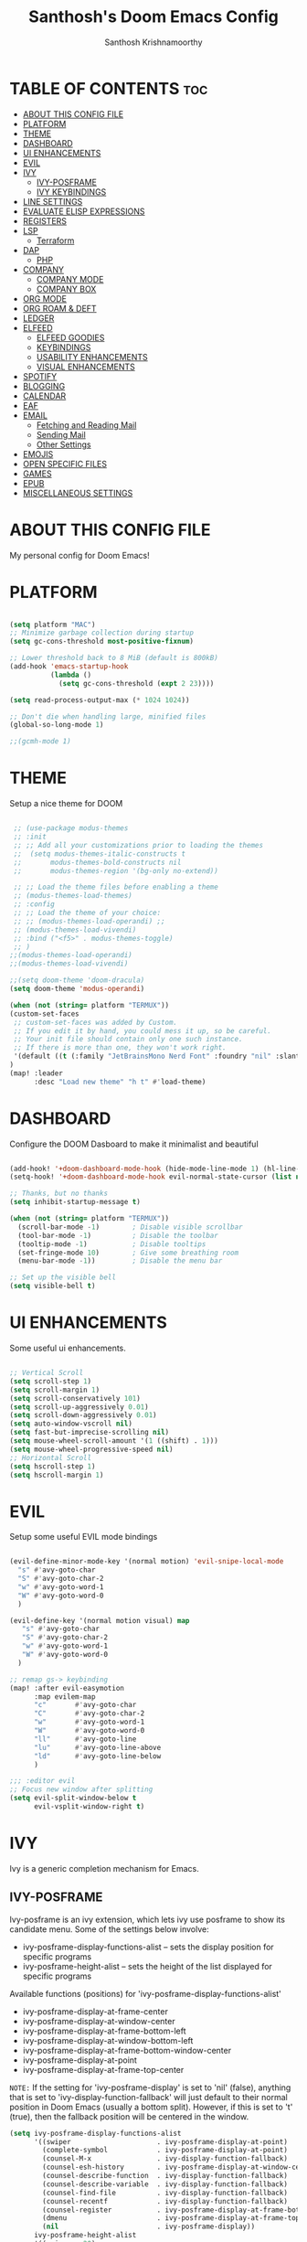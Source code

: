 #+TITLE: Santhosh's Doom Emacs Config
#+AUTHOR: Santhosh Krishnamoorthy
#+DESCRIPTION: Santhosh's personal Doom Emacs config.
#+STARTUP: showeverything

* TABLE OF CONTENTS :toc:
- [[#about-this-config-file][ABOUT THIS CONFIG FILE]]
- [[#platform][PLATFORM]]
- [[#theme][THEME]]
- [[#dashboard][DASHBOARD]]
- [[#ui-enhancements][UI ENHANCEMENTS]]
- [[#evil][EVIL]]
- [[#ivy][IVY]]
  - [[#ivy-posframe][IVY-POSFRAME]]
  - [[#ivy-keybindings][IVY KEYBINDINGS]]
- [[#line-settings][LINE SETTINGS]]
- [[#evaluate-elisp-expressions][EVALUATE ELISP EXPRESSIONS]]
- [[#registers][REGISTERS]]
- [[#lsp][LSP]]
  - [[#terraform][Terraform]]
- [[#dap][DAP]]
  - [[#php][PHP]]
- [[#company][COMPANY]]
  - [[#company-mode][COMPANY MODE]]
  - [[#company-box][COMPANY BOX]]
- [[#org-mode][ORG MODE]]
- [[#org-roam--deft][ORG ROAM & DEFT]]
- [[#ledger][LEDGER]]
- [[#elfeed][ELFEED]]
  - [[#elfeed-goodies][ELFEED GOODIES]]
  - [[#keybindings][KEYBINDINGS]]
  - [[#usability-enhancements][USABILITY ENHANCEMENTS]]
  - [[#visual-enhancements][VISUAL ENHANCEMENTS]]
- [[#spotify][SPOTIFY]]
- [[#blogging][BLOGGING]]
- [[#calendar][CALENDAR]]
- [[#eaf][EAF]]
- [[#email][EMAIL]]
  - [[#fetching-and-reading-mail][Fetching and Reading Mail]]
  - [[#sending-mail][Sending Mail]]
  - [[#other-settings][Other Settings]]
- [[#emojis][EMOJIS]]
- [[#open-specific-files][OPEN SPECIFIC FILES]]
- [[#games][GAMES]]
- [[#epub][EPUB]]
- [[#miscellaneous-settings][MISCELLANEOUS SETTINGS]]

* ABOUT THIS CONFIG FILE
My personal config for Doom Emacs!
* PLATFORM
#+begin_src emacs-lisp

(setq platform "MAC")
;; Minimize garbage collection during startup
(setq gc-cons-threshold most-positive-fixnum)

;; Lower threshold back to 8 MiB (default is 800kB)
(add-hook 'emacs-startup-hook
          (lambda ()
            (setq gc-cons-threshold (expt 2 23))))

(setq read-process-output-max (* 1024 1024))

;; Don't die when handling large, minified files
(global-so-long-mode 1)

;;(gcmh-mode 1)

#+end_src
* THEME
Setup a nice theme for DOOM

#+begin_src emacs-lisp

 ;; (use-package modus-themes
 ;; :init
 ;; ;; Add all your customizations prior to loading the themes
 ;;  (setq modus-themes-italic-constructs t
 ;;       modus-themes-bold-constructs nil
 ;;       modus-themes-region '(bg-only no-extend))

 ;; ;; Load the theme files before enabling a theme
 ;; (modus-themes-load-themes)
 ;; :config
 ;; ;; Load the theme of your choice:
 ;; ;; (modus-themes-load-operandi) ;;
 ;; (modus-themes-load-vivendi)
 ;; :bind ("<f5>" . modus-themes-toggle)
 ;; )
;;(modus-themes-load-operandi)
;;(modus-themes-load-vivendi)

;;(setq doom-theme 'doom-dracula)
(setq doom-theme 'modus-operandi)

(when (not (string= platform "TERMUX"))
(custom-set-faces
 ;; custom-set-faces was added by Custom.
 ;; If you edit it by hand, you could mess it up, so be careful.
 ;; Your init file should contain only one such instance.
 ;; If there is more than one, they won't work right.
 '(default ((t (:family "JetBrainsMono Nerd Font" :foundry "nil" :slant normal :weight normal :height 161 :width normal)))))
)
(map! :leader
      :desc "Load new theme" "h t" #'load-theme)
#+end_src

* DASHBOARD
Configure the DOOM Dasboard to make it minimalist and beautiful

#+begin_src emacs-lisp

(add-hook! '+doom-dashboard-mode-hook (hide-mode-line-mode 1) (hl-line-mode -1))
(setq-hook! '+doom-dashboard-mode-hook evil-normal-state-cursor (list nil))

;; Thanks, but no thanks
(setq inhibit-startup-message t)

(when (not (string= platform "TERMUX"))
  (scroll-bar-mode -1)        ; Disable visible scrollbar
  (tool-bar-mode -1)          ; Disable the toolbar
  (tooltip-mode -1)           ; Disable tooltips
  (set-fringe-mode 10)        ; Give some breathing room
  (menu-bar-mode -1))         ; Disable the menu bar

;; Set up the visible bell
(setq visible-bell t)
#+end_src

* UI ENHANCEMENTS
Some useful ui enhancements.
#+begin_src emacs-lisp

;; Vertical Scroll
(setq scroll-step 1)
(setq scroll-margin 1)
(setq scroll-conservatively 101)
(setq scroll-up-aggressively 0.01)
(setq scroll-down-aggressively 0.01)
(setq auto-window-vscroll nil)
(setq fast-but-imprecise-scrolling nil)
(setq mouse-wheel-scroll-amount '(1 ((shift) . 1)))
(setq mouse-wheel-progressive-speed nil)
;; Horizontal Scroll
(setq hscroll-step 1)
(setq hscroll-margin 1)

#+end_src

* EVIL
Setup some useful EVIL mode bindings

#+begin_src emacs-lisp

(evil-define-minor-mode-key '(normal motion) 'evil-snipe-local-mode
  "s" #'avy-goto-char
  "S" #'avy-goto-char-2
  "w" #'avy-goto-word-1
  "W" #'avy-goto-word-0
  )

(evil-define-key '(normal motion visual) map
   "s" #'avy-goto-char
   "S" #'avy-goto-char-2
   "w" #'avy-goto-word-1
   "W" #'avy-goto-word-0
  )

;; remap gs-> keybinding
(map! :after evil-easymotion
      :map evilem-map
      "c"       #'avy-goto-char
      "C"       #'avy-goto-char-2
      "w"       #'avy-goto-word-1
      "W"       #'avy-goto-word-0
      "ll"      #'avy-goto-line
      "lu"      #'avy-goto-line-above
      "ld"      #'avy-goto-line-below
      )

;;; :editor evil
;; Focus new window after splitting
(setq evil-split-window-below t
      evil-vsplit-window-right t)

#+end_src

* IVY
Ivy is a generic completion mechanism for Emacs.
** IVY-POSFRAME
Ivy-posframe is an ivy extension, which lets ivy use posframe to show its candidate menu.  Some of the settings below involve:
+ ivy-posframe-display-functions-alist -- sets the display position for specific programs
+ ivy-posframe-height-alist -- sets the height of the list displayed for specific programs

Available functions (positions) for 'ivy-posframe-display-functions-alist'
+ ivy-posframe-display-at-frame-center
+ ivy-posframe-display-at-window-center
+ ivy-posframe-display-at-frame-bottom-left
+ ivy-posframe-display-at-window-bottom-left
+ ivy-posframe-display-at-frame-bottom-window-center
+ ivy-posframe-display-at-point
+ ivy-posframe-display-at-frame-top-center

=NOTE:= If the setting for 'ivy-posframe-display' is set to 'nil' (false), anything that is set to 'ivy-display-function-fallback' will just default to their normal position in Doom Emacs (usually a bottom split).  However, if this is set to 't' (true), then the fallback position will be centered in the window.

#+BEGIN_SRC emacs-lisp
(setq ivy-posframe-display-functions-alist
      '((swiper                     . ivy-posframe-display-at-point)
        (complete-symbol            . ivy-posframe-display-at-point)
        (counsel-M-x                . ivy-display-function-fallback)
        (counsel-esh-history        . ivy-posframe-display-at-window-center)
        (counsel-describe-function  . ivy-display-function-fallback)
        (counsel-describe-variable  . ivy-display-function-fallback)
        (counsel-find-file          . ivy-display-function-fallback)
        (counsel-recentf            . ivy-display-function-fallback)
        (counsel-register           . ivy-posframe-display-at-frame-bottom-window-center)
        (dmenu                      . ivy-posframe-display-at-frame-top-center)
        (nil                        . ivy-posframe-display))
      ivy-posframe-height-alist
      '((swiper . 20)
        (dmenu . 20)
        (t . 10)))
(ivy-posframe-mode 1) ; 1 enables posframe-mode, 0 disables it.
#+END_SRC

** IVY KEYBINDINGS
By default, Doom Emacs does not use 'SPC v', so the format I use for these bindings is 'SPC v' plus 'key'.

#+BEGIN_SRC emacs-lisp
(map! :leader
      (:prefix ("v" . "Ivy")
       :desc "Ivy push view" "v p" #'ivy-push-view
       :desc "Ivy switch view" "v s" #'ivy-switch-view))
#+END_SRC

* LINE SETTINGS
I set comment-line to 'SPC TAB TAB' which is a rather comfortable keybinding for me on my ZSA Moonlander keyboard.  The standard Emacs keybinding for comment-line is 'C-x C-;'.  The other keybindings are for commands that toggle on/off various line-related settings.  Doom Emacs uses 'SPC t' for "toggle" commands, so I choose 'SPC t' plus 'key' for those bindings.

| COMMAND                  | DESCRIPTION                               | KEYBINDING  |
|--------------------------+-------------------------------------------+-------------|
| comment-line             | /Comment or uncomment lines/                | SPC TAB TAB |
| hl-line-mode             | /Toggle line highlighting in current frame/ | SPC t h     |
| global-hl-line-mode      | /Toggle line highlighting globally/         | SPC t H     |
| doom/toggle-line-numbers | /Toggle line numbers/                       | SPC t l     |
| toggle-truncate-lines    | /Toggle truncate lines/                     | SPC t t     |

#+BEGIN_SRC emacs-lisp
(map! :leader
      :desc "Comment or uncomment lines" "TAB TAB" #'comment-line
      (:prefix ("t" . "toggle")
       :desc "Toggle line numbers" "l" #'doom/toggle-line-numbers
       :desc "Toggle line highlight in frame" "h" #'hl-line-mode
       :desc "Toggle line highlight globally" "H" #'global-hl-line-mode
       :desc "Toggle truncate lines" "t" #'toggle-truncate-lines))
#+END_SRC

* EVALUATE ELISP EXPRESSIONS
Changing some keybindings from their defaults to better fit with Doom Emacs, and to avoid conflicts with my window managers which sometimes use the control key in their keybindings.  By default, Doom Emacs does not use 'SPC e' for anything, so I choose to use the format 'SPC e' plus 'key' for these (I also use 'SPC e' for 'eww' keybindings).

| COMMAND         | DESCRIPTION                                  | KEYBINDING |
|-----------------+----------------------------------------------+------------|
| eval-buffer     | /Evaluate elisp in buffer/                     | SPC e b    |
| eval-defun      | /Evaluate the defun containing or after point/ | SPC e d    |
| eval-expression | /Evaluate an elisp expression/                 | SPC e e    |
| eval-last-sexp  | /Evaluate elisp expression before point/       | SPC e l    |
| eval-region     | /Evaluate elisp in region/                     | SPC e r    |

#+Begin_src emacs-lisp
(map! :leader
      (:prefix ("e". "Eval/Email/Elfeed")
       :desc "Evaluate elisp in buffer" "b" #'eval-buffer
       :desc "Evaluate defun" "d" #'eval-defun
       :desc "Evaluate elisp expression" "e" #'eval-expression
       :desc "Evaluate last sexpression" "l" #'eval-last-sexp
       :desc "Evaluate elisp in region" "r" #'eval-region))
#+END_SRC

* REGISTERS
Emacs registers are compartments where you can save text, rectangles and positions for later use. Once you save text or a rectangle in a register, you can copy it into the buffer once or many times; once you save a position in a register, you can jump back to that position once or many times.  The default GNU Emacs keybindings for these commands (with the exception of counsel-register) involves 'C-x r' followed by one or more other keys.  I wanted to make this a little more user friendly, and since I am using Doom Emacs, I choose to replace the 'C-x r' part of the key chords with 'SPC r'.

| COMMAND                          | DESCRIPTION                      | KEYBINDING |
|----------------------------------+----------------------------------+------------|
| copy-to-register                 | /Copy to register/                 | SPC r c    |
| frameset-to-register             | /Frameset to register/             | SPC r f    |
| insert-register                  | /Insert contents of register/      | SPC r i    |
| jump-to-register                 | /Jump to register/                 | SPC r j    |
| list-registers                   | /List registers/                   | SPC r l    |
| number-to-register               | /Number to register/               | SPC r n    |
| counsel-register                 | /Interactively choose a register/  | SPC r r    |
| view-register                    | /View a register/                  | SPC r v    |
| window-configuration-to-register | /Window configuration to register/ | SPC r w    |
| increment-register               | /Increment register/               | SPC r +    |
| point-to-register                | /Point to register/                | SPC r SPC  |

#+BEGIN_SRC emacs-lisp
(map! :leader
      (:prefix ("r" . "registers")
       :desc "Copy to register" "c" #'copy-to-register
       :desc "Frameset to register" "f" #'frameset-to-register
       :desc "Insert contents of register" "i" #'insert-register
       :desc "Jump to register" "j" #'jump-to-register
       :desc "List registers" "l" #'list-registers
       :desc "Number to register" "n" #'number-to-register
       :desc "Interactively choose a register" "r" #'counsel-register
       :desc "View a register" "v" #'view-register
       :desc "Window configuration to register" "w" #'window-configuration-to-register
       :desc "Increment register" "+" #'increment-register
       :desc "Point to register" "SPC" #'point-to-register))
#+END_SRC

* LSP
Setup the Programming Language Servers ( Language Server Protocol )
#+BEGIN_SRC emacs-lisp

(when (not (string= platform "TERMUX"))
(after! lsp-mode
(use-package lsp-mode
  :defer t
  :commands lsp
  :custom
  (lsp-keymap-prefix "C-x l")
  (lsp-auto-guess-root nil)
  (lsp-prefer-flymake nil) ;; Use flycheck instead of flymake
  (lsp-enable-file-watchers nil)
  (lsp-enable-folding nil)
  (read-process-output-max (* 1024 1024))
  (lsp-keep-workspace-alive nil)
  (lsp-eldoc-hook nil)
  :bind (:map lsp-mode-map ("C-c C-f" . lsp-format-buffer))
  :hook ((java-mode python-mode go-mode rust-mode
          js-mode js2-mode typescript-mode web-mode
          c-mode c++-mode objc-mode) . lsp-deferred)
  :config
  (defun lsp-update-server ()
    "Update LSP server."
    (interactive)
    ;; Equals to `C-u M-x lsp-install-server'
    (lsp-install-server t)))

(setq lsp-ui-sideline-enable nil)
(require 'gradle-mode)
(add-hook 'java-mode-hook '(lambda() (gradle-mode 1)))

;;LSP UI

(use-package lsp-ui
  :after lsp-mode
  :diminish
  :commands lsp-ui-mode
  :custom-face
  (lsp-ui-doc-background ((t (:background nil))))
  (lsp-ui-doc-header ((t (:inherit (font-lock-string-face italic)))))
  :bind
  (:map lsp-ui-mode-map
        ([remap xref-find-definitions] . lsp-ui-peek-find-definitions)
        ([remap xref-find-references] . lsp-ui-peek-find-references)
        ("C-c u" . lsp-ui-imenu)
        ("M-i" . lsp-ui-doc-focus-frame))
  (:map lsp-mode-map
        ("M-n" . forward-paragraph)
        ("M-p" . backward-paragraph))
  :custom
  (lsp-ui-doc-header t)
  (lsp-ui-doc-include-signature t)
  (lsp-ui-doc-border (face-foreground 'default))
  (lsp-ui-sideline-enable nil)
  (lsp-ui-sideline-ignore-duplicate t)
  (lsp-ui-sideline-show-code-actions nil)
  :config
  ;; Use lsp-ui-doc-webkit only in GUI
  (when (display-graphic-p)
    (setq lsp-ui-doc-use-webkit t))
  ;; WORKAROUND Hide mode-line of the lsp-ui-imenu buffer
  ;; https://github.com/emacs-lsp/lsp-ui/issues/243
  (defadvice lsp-ui-imenu (after hide-lsp-ui-imenu-mode-line activate)
    (setq mode-line-format nil))
  ;; `C-g'to close doc
  (advice-add #'keyboard-quit :before #'lsp-ui-doc-hide))
))

#+END_SRC

** Terraform

#+BEGIN_SRC emacs-lisp

(when (not (string= platform "TERMUX"))
(after! lsp-mode 
(lsp-register-client
 (make-lsp-client :new-connection (lsp-stdio-connection '("/usr/local/bin/terraform-ls" "serve"))
                  :major-modes '(terraform-mode)
                  :server-id 'terraform-ls))
(add-hook 'terraform-mode-hook #'lsp-deferred))
)

#+END_SRC

* DAP
Setup the Debug connectors
** PHP
#+BEGIN_SRC emacs-lisp

(when (not (string= platform "TERMUX"))
  (require 'dap-php)
)

#+END_SRC

* COMPANY
** COMPANY MODE
Setup the Company mode - the powerful auto-completion mode.
#+BEGIN_SRC emacs-lisp

(when (not (string= platform "TERMUX"))
  (after! company
    (setq company-minimum-prefix-length 3)
    (setq company-tooltip-align-annotations t)
    (setq company-require-match 'never)
    (setq company-idle-delay 0.3)
    (setq company-show-numbers t)
  )
)

#+END_SRC

** COMPANY BOX
The box mode for better completion display.
#+BEGIN_SRC emacs-lisp

(when (not (string= platform "TERMUX"))
)

#+END_SRC

* ORG MODE
#+begin_src emacs-lisp
(add-hook 'dired-mode-hook 'org-download-enable)

(defun my/org-mode/load-prettify-symbols () "Prettify org mode keywords"
  (interactive)
  (setq prettify-symbols-alist
    (mapcan (lambda (x) (list x (cons (upcase (car x)) (cdr x))))
          '(("#+begin_src" . ?)
            ("#+end_src" . ?)
            ("#+begin_example" . ?)
            ("#+end_example" . ?)
            ("#+DATE:" . ?⏱)
            ("#+AUTHOR:" . ?✏)
            ("[ ]" .  ?☐)
            ("[X]" . ?☑ )
            ("[-]" . ?❍ )
            ("lambda" . ?λ)
            ("#+header:" . ?)
            ("#+name:" . ?﮸)
            ("#+results:" . ?)
            ("#+call:" . ?)
            (":properties:" . ?)
            (":logbook:" . ?))))
  (prettify-symbols-mode 1))

(map! :leader
      :desc "Org babel tangle" "m B" #'org-babel-tangle)

(after! org
  (setq org-startup-folded t
  )
  (use-package org-superstar  ;; Improved version of org-bullets
  	:config
  (add-hook 'org-mode-hook (lambda () (org-superstar-mode 1))))
  (setq org-directory "~/org/"
        ;;org-agenda-files '("~/org/agenda.org")
        ;;org-default-notes-file (expand-file-name "notes.org" org-directory)
        org-ellipsis " ▼ "
        org-log-done 'time
        org-journal-dir "~/org/journal/"
        org-journal-date-format "%B %d, %Y (%A) "
        org-journal-file-format "%Y-%m-%d.org"
       ;; org-display-inline-images t
       ;; org-redisplay-inline-images t
       ;; org-startup-with-inline-images "inlineimages"
        org-hide-emphasis-markers t
        ;; ex. of org-link-abbrev-alist in action
        ;; [[arch-wiki:Name_of_Page][Description]]
        org-link-abbrev-alist    ; This overwrites the default Doom org-link-abbrev-list
          '(("google" . "http://www.google.com/search?q=")
            ("arch-wiki" . "https://wiki.archlinux.org/index.php/")
            ("ddg" . "https://duckduckgo.com/?q=")
            ("wiki" . "https://en.wikipedia.org/wiki/"))
        org-todo-keywords        ; This overwrites the default Doom org-todo-keywords
          '((sequence
             "TODO(t)"           ; A task that is ready to be tackled
             "BOOK(k)"           ; A book to be read
             "ARTICLE(a)"        ; An article to be read
             "MOVIE(m)"          ; A movie to watch
             "TV(v)"             ; A tv series to watch
             "LEARN(l)"          ; A learning/skill I want to pick up
             "BLOG(b)"           ; Blog post to work on
             "YOUTUBE(y)"        ; Youtube video to work on
             "INPROGRESS(p)"     ; a task - in progress
             "READING(e)"        ; a task - in progress
             "WATCHING(g)"       ; a task - in progress
             "WAITING(w)"        ; Something is holding up this task
             "|"                 ; The pipe necessary to separate "active" states and "inactive" states
             "DONE(d)"           ; Task has been completed
             "READ(r)"           ; Book/Article has been read
             "WATCHED(h)"        ; Movie/TV Series has been watched
             "CANCELLED(c)" )))) ; Task has been cancelled

(after! org
        (setq org-agenda-files '("~/org/gtd/inbox.org"
                                 "~/org/gtd/gtd.org"
                                 "~/org/gtd/projects.org"
                                 "~/org/gtd/tickler.org"
                                 "~/org/gtd/work-cal.org"
                                 "~/org/gtd/personal-cal.org"
                                 "~/org/gtd/anniversaries.org"
                                 ))

(use-package org-capture
  :ensure nil
  :preface
  ;;(defvar my/org-basic-task-template "* TODO %^{Task}
  ;;	:PROPERTIES:
  ;;	:Effort: %^{effort|1:00|0:05|0:15|0:30|2:00|4:00}
  ;;	:END:
  ;;	Captured %<%Y-%m-%d %H:%M>" "Template for basic task.")

  (defvar my/org-ledger-income-template "%(org-read-date) %^{Payee}
  Income:%^{Account}  ₹-%^{Amount}
  Assets:Savings:Kotak" "Template for income with ledger.")

  (defvar my/org-ledger-card-template "%(org-read-date) %^{Payee}
  Expenses:%^{Account}  ₹%^{Amount}
  Liabilities:CC:Manhattan" "Template for credit card transaction with ledger.")

  (defvar my/org-ledger-cash-template "%(org-read-date) * %^{Payee}
  Expenses:%^{Account}  ₹%^{Amount}
  Assets:Savings:Kotak" "Template for cash transaction with ledger.")

  :custom
  (org-capture-templates
   `(
     ("t" "Task Items")

     ("tt" "Todo [inbox]" entry (file+headline "~/org/gtd/inbox.org" "Tasks")
       "* TODO %^{TASK} %i%?"
	:immediate-finish t)

     ("tT" "Tickler" entry (file+headline "~/org/gtd/gtd.org" "Tickler")
       "* INPROGRESS %^{TASK} %i%? \n %U"
	:immediate-finish t)

     ("tb" "Blog" entry (file+headline "~/org/other/blog-and-youtube.org" "Blog")
       "* BLOG %^{TASK} %i%? :blog:"
	:immediate-finish t)

     ("ty" "Youtube" entry (file+headline "~/org/other/blog-and-youtube.org" "Youtube")
       "* YOUTUBE %^{TASK} %i%? :youtube:"
	:immediate-finish t)

          ("l" "Ledger")

     ("li" "Income" plain (file ,(format "~/org/ledger/ledger-%s.dat" (format-time-string "%Y"))),
      my/org-ledger-income-template
      :empty-lines 1
      :immediate-finish t)

     ("lc" "Credit Card" plain (file ,(format "~/org/ledger/ledger-%s.dat" (format-time-string "%Y"))),
      my/org-ledger-card-template
      :empty-lines 1
      :immediate-finish t)

     ("ld" "Debit from Bank" plain (file ,(format "~/org/ledger/ledger-%s.dat" (format-time-string "%Y"))),
      my/org-ledger-cash-template
      :empty-lines 1
      :immediate-finish t)

      ("b", "Books")

      ("bb" "General Book" entry (file+headline "~/org/other/books.org" "Books")
       "* BOOK %^{Book} :book: :general:book:"
       :immediate-finish t)

      ("bt" "Tech Book" entry (file+headline "~/org/other/books.org" "Tech Books")
       "* BOOK %^{Book} :book: :tech:book:"
       :immediate-finish t)

      ("e", "Learning")

      ("eg" "General Learning" entry (file+headline "~/org/other/learning.org" "Learning")
       "* LEARN %^{Topic} :general:learning:"
       :immediate-finish t)

      ("et" "Tech Learning" entry (file+headline "~/org/other/learning.org" "Tech Learning")
       "* LEARN %^{Topic} :tech:learning:"
       :immediate-finish t)

      ("o" "Movie" entry (file+headline "~/org/other/movies-and-tv.org" "Movies")
       "* MOVIE %^{Movie} :towatch:movie:"
       :immediate-finish t)

      ("t" "TV" entry (file+headline "~/org/other/movies-and-tv.org" "Series")
       "* TV %^{TV Series} :towatch:tv:"
       :immediate-finish t)

      ("w" "Wish List" checkitem (file+headline "~/org/other/wishlist.org" "WishList")
       "- [ ] %^{Item} :wishlist:"
       :immediate-finish t)

     ("m" "Mail")

     ("mt" "Mail Todo" entry (file+headline "~/org/gtd/inbox.org" "Mail Tasks")
       "* TODO Action - regarding /%:subject/ %a\n\n %i"
       :empty-lines 1
       :immediate-finish t)

     ("mf" "Mail Follow Up" entry (file+headline "~/org/gtd/inbox.org" "Mail Tasks")
       "* TODO Follow up with /%:fromaddress/ regarding /%:subject/ %a\n\n %i"
       :empty-lines 1
       :immediate-finish t)

   ;;  ("t" "Task" entry (file+headline "~/org/agenda/organizer.org" "Tasks"),
   ;;   my/org-basic-task-template
   ;;   :empty-lines 1)
	)))

	(setq org-refile-targets '(
			   ("~/org/gtd/gtd.org" :maxlevel . 3)
			   ("~/org/other/books.org" :maxlevel . 1)
			   ("~/org/other/learning.org" :maxlevel . 1)
			   ("~/org/other/blog-and-youtube.org" :maxlevel . 1)
			   ("~/org/other/movies-and-tv.org" :maxlevel . 1)
        ("~/org/gtd/someday.org" :maxlevel . 2)
        ("~/org/gtd/tickler.org" :maxlevel . 2)
			   ))

(setq org-agenda-custom-commands
    '(
        ("a" "My Agenda View"
         (
          (agenda 'day)
          (tags "@office+TODO=\"INPROGRESS\""
                     ((org-agenda-overriding-header "Office Tasks")
                      (org-agenda-files '("~/org/gtd/gtd.org"
                                          "~/org/gtd/inbox.org")))
           )
          (tags "personal+TODO=\"INPROGRESS\""
                     ((org-agenda-overriding-header "Personal Tasks")
                      (org-agenda-files '("~/org/gtd/gtd.org"
                                          "~/org/gtd/inbox.org")))
           )
          (tags "learning+TODO=\"INPROGRESS\""
                     ((org-agenda-overriding-header "Learning")
                      (org-agenda-files '("~/org/other/learning.org")))
           )
          (tags "book+TODO=\"READING\""
                     ((org-agenda-overriding-header "Books")
                      (org-agenda-files '("~/org/other/books.org")))
           )
          )
         )
        ("o" "At the office" tags-todo "@office"
         ((org-agenda-overriding-header "Office"))
         )
        ("p" "Personal" tags-todo "personal"
         ((org-agenda-overriding-header "Personal"))
         )
        ("b" "Books" tags-todo "book"
         ((org-agenda-overriding-header "Books")
          (org-agenda-files '("~/org/other/books.org")))
         )
        ("l" "Learning" tags-todo "learning"
         ((org-agenda-overriding-header "Learning")
          (org-agenda-files '("~/org/other/learning.org")))
         )
        ("y" "Blog & Youtube" tags-todo "blog|youtube"
         ((org-agenda-overriding-header "Blog & Youtube")
          (org-agenda-files '("~/org/other/blog-and-youtube.org")))
         )
        ("i" "Movies" tags-todo "movie"
         ((org-agenda-overriding-header "Movies")
          (org-agenda-files '("~/org/other/movies-and-tv.org")))
         )
        ("v" "On TV" tags-todo "tv"
         ((org-agenda-overriding-header "On TV")
          (org-agenda-files '("~/org/other/movies-and-tv.org")))
         )
        ("O" "All things office" tags "@office"
         ((org-agenda-overriding-header "Office"))
         )
        ("P" "All things Personal" tags "personal"
         ((org-agenda-overriding-header "Personal"))
         )
        ("B" "All Books" tags "book"
         ((org-agenda-overriding-header "Books")
          (org-agenda-files '("~/org/other/books.org")))
         )
        ("L" "All things Learning" tags "learning"
         ((org-agenda-overriding-header "Learning")
          (org-agenda-files '("~/org/other/learning.org")))
         )
        ("Y" "All Blog & Youtube" tags "blog|youtube"
         ((org-agenda-overriding-header "Blog & Youtube")
          (org-agenda-files '("~/org/other/blog-and-youtube.org")))
         )
        ("I" "All Movies" tags "movie"
         ((org-agenda-overriding-header "Movies")
          (org-agenda-files '("~/org/other/movies-and-tv.org")))
         )
        ("V" "All things On TV" tags "tv"
         ((org-agenda-overriding-header "On TV")
          (org-agenda-files '("~/org/other/movies-and-tv.org")))
         )
	)
)

(setq org-agenda-compact-blocks nil)
(setq org-agenda-restore-windows-after-quit t)
(setq org-agenda-skip-deadline-if-done t)
(setq org-agenda-skip-scheduled-if-done t)
(setq org-deadline-warning-days 90)
(setq org-agenda-start-on-weekday nil)
(setq org-agenda-sorting-strategy
      (quote
       ((agenda priority-down alpha-up)
        (todo priority-down alpha-up)
        (tags priority-down alpha-up))))
(setq org-agenda-prefix-format
      (quote
       ((agenda . "%s %?-12t %e ")
        (timeline . "  %s")
        (todo . " %i %e ")
        (tags . " %i %e ")
        (search . " %i %e "))))
(setq org-columns-default-format
      "%75ITEM %TODO %PRIORITY %SCHEDULED %DEADLINE %CLOSED %ALLTAGS")

(setq org-agenda-span 'week) ; default for all agenda commands

(defun my:org-agenda-day ()
   (interactive)
   (org-agenda nil "a"))

(setq org-agenda-block-separator 45)

(map! :leader
      (:prefix ("oa")
       :desc "Directly Open Agenda" "a" #'my:org-agenda-day))
)

#+end_src

* ORG ROAM & DEFT
#+begin_src emacs-lisp
(after! org-roam
    (setq org-roam-directory "~/org/roam")
    (setq org-roam-dailies-directory "journal/")
)

(map! :leader
      :desc "Dailies today" "n r D" #'org-roam-dailies-capture-today)

;;(setq org-roam-dailies-capture-templates
;;      '(("d" "default" entry "* %<%I:%M %p>: %?"
;;         :if-new (file+head "%<%Y-%m-%d>.org" "#+title: %<%Y-%m-%d>\n"))))

(defun my-deft/strip-quotes (str)
  (cond ((string-match "\"\\(.+\\)\"" str) (match-string 1 str))
        ((string-match "'\\(.+\\)'" str) (match-string 1 str))
        (t str)))

(defun my-deft/parse-title-from-front-matter-data (str)
  (if (string-match "^title: \\(.+\\)" str)
      (let* ((title-text (my-deft/strip-quotes (match-string 1 str)))
             (is-draft (string-match "^draft: true" str)))
        (concat (if is-draft "[DRAFT] " "") title-text))))

(defun my-deft/deft-file-relative-directory (filename)
  (file-name-directory (file-relative-name filename deft-directory)))

(defun my-deft/title-prefix-from-file-name (filename)
  (let ((reldir (my-deft/deft-file-relative-directory filename)))
    (if reldir
        (concat (directory-file-name reldir) " > "))))

(defun my-deft/parse-title-with-directory-prepended (orig &rest args)
  (let ((str (nth 1 args))
        (filename (car args)))
    (concat
      (my-deft/title-prefix-from-file-name filename)
      (let ((nondir (file-name-nondirectory filename)))
        (if (or (string-prefix-p "README" nondir)
                (string-suffix-p ".txt" filename))
            nondir
          (if (string-prefix-p "---\n" str)
              (my-deft/parse-title-from-front-matter-data
               (car (split-string (substring str 4) "\n---\n")))
            (apply orig args)))))))

(after! deft 
(setq deft-directory "~/org"
      deft-extensions '("org" "txt")
      deft-recursive t
      deft-strip-summary-regexp ":PROPERTIES:\n\\(.+\n\\)+:END:\n"
      deft-use-filename-as-title nil
      deft-use-filter-string-for-filename t
      deft-file-naming-rules '((nospace . "-"))
)
(advice-add 'deft-parse-title :around #'my-deft/parse-title-with-directory-prepended)
)

(defun kill-this-buffer-volatile ()
    "Kill current buffer, even if it has been modified."
    (interactive)
    (set-buffer-modified-p nil)
    (kill-this-buffer))
(map! :map deft-mode-map
        :n "gr"  #'deft-refresh
        :n "C-s" #'deft-filter
        :i "C-n" #'deft-new-file
        :i "C-m" #'deft-new-file-named
        :i "C-d" #'deft-delete-file
        :i "C-r" #'deft-rename-file
        :n "r"   #'deft-rename-file
        :n "a"   #'deft-new-file
        :n "A"   #'deft-new-file-named
        :n "d"   #'deft-delete-file
        :n "D"   #'deft-archive-file
        :n "q"   #'kill-this-buffer-volatile)
#+end_src

* LEDGER
#+BEGIN_SRC emacs-lisp

(use-package ledger-mode
  :mode ("\\.dat\\'"
         "\\.ledger\\'")
  :bind (:map ledger-mode-map
              ("C-x C-s" . my/ledger-save))
  :hook (ledger-mode . ledger-flymake-enable)
  :preface
  (defun my/ledger-save ()
    "Automatically clean the ledger buffer at each save."
    (interactive)
    (ledger-mode-clean-buffer)
    (save-buffer))
  :custom
  (ledger-clear-whole-transactions t)
  (ledger-reconcile-default-commodity "INR")
  (add-to-list 'evil-emacs-state-modes 'ledger-report-mode)
  (ledger-reports
   '(("account statement" "%(binary) reg --real [[ledger-mode-flags]] -f %(ledger-file) ^%(account)")
     ("balance sheet" "%(binary) --real [[ledger-mode-flags]] -f %(ledger-file) bal ^assets ^liabilities ^equity")
     ("budget" "%(binary) --empty -S -T [[ledger-mode-flags]] -f %(ledger-file) bal ^assets:bank ^assets:receivables ^assets:cash ^assets:budget")
     ("budget goals" "%(binary) --empty -S -T [[ledger-mode-flags]] -f %(ledger-file) bal ^assets:bank ^assets:receivables ^assets:cash ^assets:'budget goals'")
     ("budget obligations" "%(binary) --empty -S -T [[ledger-mode-flags]] -f %(ledger-file) bal ^assets:bank ^assets:receivables ^assets:cash ^assets:'budget obligations'")
     ("budget debts" "%(binary) --empty -S -T [[ledger-mode-flags]] -f %(ledger-file) bal ^assets:bank ^assets:receivables ^assets:cash ^assets:'budget debts'")
     ("cleared" "%(binary) cleared [[ledger-mode-flags]] -f %(ledger-file)")
     ("equity" "%(binary) --real [[ledger-mode-flags]] -f %(ledger-file) equity")
     ("income statement" "%(binary) --invert --real -S -T [[ledger-mode-flags]] -f %(ledger-file) bal ^income ^expenses -p \"this month\""))
   (ledger-report-use-header-line nil)))

(use-package flycheck-ledger :after ledger-mode)

#+END_SRC

* ELFEED
An awesome RSS feed reader right from within EMACS
** ELFEED GOODIES

#+begin_src emacs-lisp

(use-package! elfeed-goodies)
(elfeed-goodies/setup)
(setq elfeed-goodies/entry-pane-size 0.5)
(add-hook 'elfeed-show-mode-hook 'visual-line-mode)
(evil-define-key 'normal elfeed-show-mode-map
  (kbd "J") 'elfeed-goodies/split-show-next
  (kbd "K") 'elfeed-goodies/split-show-prev)
(evil-define-key 'normal elfeed-search-mode-map
  (kbd "J") 'elfeed-goodies/split-show-next
  (kbd "K") 'elfeed-goodies/split-show-prev)
(setq elfeed-db-directory (expand-file-name "elfeed" user-emacs-directory))
(setq rmh-elfeed-org-files (list "~/org/elfeed.org"))
;; (setq elfeed-feeds (quote (
;;                      ("https://www.reddit.com/r/emacs.rss" reddit emacs)
;;                      ("https://sachachua.com/blog/category/emacs/feed" sachachua emacs)
;;                      ("http://feeds.bbci.co.uk/news/world/rss.xml" news world bbc)
;;                      ("https://www.aljazeera.com/xml/rss/all.xml" news world aljazeera)
;;                      ("https://www.dnaindia.com/feeds/india.xml" news india dna)
;;                      ("https://indianexpress.com/feed/" news india indianexpress)
;;                      ("https://timesofindia.indiatimes.com/rssfeedstopstories.cms" news india timesofindia)
;;                      ("http://feeds.bbci.co.uk/news/technology/rss.xml" news tech bbc)
;;                      ("https://www.wired.com/feed/rss" news tech wired)
;;                      ("https://www.technologyreview.com/feed/" news tech mit)
;;                      ("https://www.sciencedaily.com/rss/top/science.xml" nature sciencedaily)
;;                      ("https://www.sciencedaily.com/rss/top.xml" nature topscience)
;;                      ("https://www.jetpens.com/blog/feed" stationery jetpens)
;;                     )))


#+end_src

** KEYBINDINGS

#+begin_src emacs-lisp

(map! :leader
      (:prefix ("e")
       :desc "Open Elfeed" "f" #'elfeed))

(map! :map elfeed-search-mode-map
      :after elfeed-search
      [remap kill-this-buffer] "q"
      [remap kill-buffer] "q"
      :n doom-leader-key nil
      ;; :n "q" #'+rss/quit
      :n "e" #'elfeed-update
      :n "r" #'elfeed-search-untag-all-unread
      :n "u" #'elfeed-search-tag-all-unread
      :n "s" #'elfeed-search-live-filter
      :n "RET" #'elfeed-search-show-entry
      :n "p" #'elfeed-show-pdf
      :n "+" #'elfeed-search-tag-all
      :n "-" #'elfeed-search-untag-all
      :n "S" #'elfeed-search-set-filter
      :n "b" #'elfeed-search-browse-url
      :n "y" #'elfeed-search-yank)

(map! :map elfeed-show-mode-map
      :after elfeed-show
      [remap kill-this-buffer] "q"
      [remap kill-buffer] "q"
      :n doom-leader-key nil
      :nm "q" #'+rss/delete-pane
      :nm "o" #'ace-link-elfeed
      :nm "RET" #'org-ref-elfeed-add
      :nm "n" #'elfeed-show-next
      :nm "N" #'elfeed-show-prev
      :nm "p" #'elfeed-show-pdf
      :nm "+" #'elfeed-show-tag
      :nm "-" #'elfeed-show-untag
      :nm "s" #'elfeed-show-new-live-search
      :nm "y" #'elfeed-show-yank)

#+end_src

** USABILITY ENHANCEMENTS

#+begin_src emacs-lisp

(after! elfeed-search
  (set-evil-initial-state! 'elfeed-search-mode 'normal))
(after! elfeed-show-mode
  (set-evil-initial-state! 'elfeed-show-mode   'normal))

(after! evil-snipe
  (push 'elfeed-show-mode   evil-snipe-disabled-modes)
  (push 'elfeed-search-mode evil-snipe-disabled-modes))

#+end_src

** VISUAL ENHANCEMENTS

#+begin_src emacs-lisp

(after! elfeed

  ;; (elfeed-org)
  (use-package! elfeed-link)

  (setq elfeed-search-filter "@4-week-ago +unread"
        elfeed-search-print-entry-function '+rss/elfeed-search-print-entry
        elfeed-search-title-min-width 80
        elfeed-show-entry-switch #'pop-to-buffer
        elfeed-show-entry-delete #'+rss/delete-pane
        elfeed-show-refresh-function #'+rss/elfeed-show-refresh--better-style
        shr-max-image-proportion 0.6)

  (add-hook! 'elfeed-show-mode-hook (hide-mode-line-mode 1))
  (add-hook! 'elfeed-search-update-hook #'hide-mode-line-mode)

  (defface elfeed-show-title-face '((t (:weight ultrabold :slant italic :height 1.5)))
    "title face in elfeed show buffer"
    :group 'elfeed)
  (defface elfeed-show-author-face `((t (:weight light)))
    "title face in elfeed show buffer"
    :group 'elfeed)
  (set-face-attribute 'elfeed-search-title-face nil
                      :foreground 'nil
                      :weight 'light)

  (defadvice! +rss-elfeed-wrap-h-nicer ()
    "Enhances an elfeed entry's readability by wrapping it to a width of `fill-column' and centering it with `visual-fill-column-mode'."
    :override #'+rss-elfeed-wrap-h
    (setq-local truncate-lines nil
                shr-width 120
                visual-fill-column-center-text t
                default-text-properties '(line-height 1.1))
    (let ((inhibit-read-only t)
          (inhibit-modification-hooks t))
      (visual-fill-column-mode)
      ;; (setq-local shr-current-font '(:family "Merriweather" :height 1.2))
      (set-buffer-modified-p nil)))

  (defun +rss/elfeed-search-print-entry (entry)
    "Print ENTRY to the buffer."
    (let* ((elfeed-goodies/tag-column-width 40)
           (elfeed-goodies/feed-source-column-width 30)
           (title (or (elfeed-meta entry :title) (elfeed-entry-title entry) ""))
           (title-faces (elfeed-search--faces (elfeed-entry-tags entry)))
           (feed (elfeed-entry-feed entry))
           (feed-title
            (when feed
              (or (elfeed-meta feed :title) (elfeed-feed-title feed))))
           (tags (mapcar #'symbol-name (elfeed-entry-tags entry)))
           (tags-str (concat (mapconcat 'identity tags ",")))
           (title-width (- (window-width) elfeed-goodies/feed-source-column-width
                           elfeed-goodies/tag-column-width 4))

           (tag-column (elfeed-format-column
                        tags-str (elfeed-clamp (length tags-str)
                                               elfeed-goodies/tag-column-width
                                               elfeed-goodies/tag-column-width)
                        :left))
           (feed-column (elfeed-format-column
                         feed-title (elfeed-clamp elfeed-goodies/feed-source-column-width
                                                  elfeed-goodies/feed-source-column-width
                                                  elfeed-goodies/feed-source-column-width)
                         :left)))

      (insert (propertize feed-column 'face 'elfeed-search-feed-face) " ")
      (insert (propertize tag-column 'face 'elfeed-search-tag-face) " ")
      (insert (propertize title 'face title-faces 'kbd-help title))
      (setq-local line-spacing 0.2)))

  (defun +rss/elfeed-show-refresh--better-style ()
    "Update the buffer to match the selected entry, using a mail-style."
    (interactive)
    (let* ((inhibit-read-only t)
           (title (elfeed-entry-title elfeed-show-entry))
           (date (seconds-to-time (elfeed-entry-date elfeed-show-entry)))
           (author (elfeed-meta elfeed-show-entry :author))
           (link (elfeed-entry-link elfeed-show-entry))
           (tags (elfeed-entry-tags elfeed-show-entry))
           (tagsstr (mapconcat #'symbol-name tags ", "))
           (nicedate (format-time-string "%a, %e %b %Y %T %Z" date))
           (content (elfeed-deref (elfeed-entry-content elfeed-show-entry)))
           (type (elfeed-entry-content-type elfeed-show-entry))
           (feed (elfeed-entry-feed elfeed-show-entry))
           (feed-title (elfeed-feed-title feed))
           (base (and feed (elfeed-compute-base (elfeed-feed-url feed)))))
      (erase-buffer)
      (insert "\n")
      (insert (format "%s\n\n" (propertize title 'face 'elfeed-show-title-face)))
      (insert (format "%s\t" (propertize feed-title 'face 'elfeed-search-feed-face)))
      (when (and author elfeed-show-entry-author)
        (insert (format "%s\n" (propertize author 'face 'elfeed-show-author-face))))
      (insert (format "%s\n\n" (propertize nicedate 'face 'elfeed-log-date-face)))
      (when tags
        (insert (format "%s\n"
                        (propertize tagsstr 'face 'elfeed-search-tag-face))))
      ;; (insert (propertize "Link: " 'face 'message-header-name))
      ;; (elfeed-insert-link link link)
      ;; (insert "\n")
      (cl-loop for enclosure in (elfeed-entry-enclosures elfeed-show-entry)
               do (insert (propertize "Enclosure: " 'face 'message-header-name))
               do (elfeed-insert-link (car enclosure))
               do (insert "\n"))
      (insert "\n")
      (if content
          (if (eq type 'html)
              (elfeed-insert-html content base)
            (insert content))
        (insert (propertize "(empty)\n" 'face 'italic)))
      (goto-char (point-min))))
  )

#+end_src
* SPOTIFY
Control Spotify from within EMACS
#+begin_src emacs-lisp
(when (not (string= platform "TERMUX"))
;;Control Spotify from within Emacs!
(setq counsel-spotify-client-id "7176a0f349d14df18735d93b09d46e60")
(setq counsel-spotify-client-secret "f7cd08f3ad784e76a268a3261f73e585")
(map! :leader
      (:prefix ("m" . "Music on Spotify")
       :desc "Search track" "s" #'counsel-spotify-search-track
       :desc "Spotify play/pause track" "x" #'counsel-spotify-toggle-play-pause
       :desc "Spotify play previous track" "p" #'counsel-spotify-previous
       :desc "Spotify play next track" "n" #'counsel-spotify-next))
)
#+end_src

* BLOGGING
Creating content for blog from within EMACS, using the amazing OrgMode

#+begin_src emacs-lisp

(defun org2blog-init-login()
  (interactive)
  (org2blog/wp-login))

(defun org2blog-init-ui()
  (interactive)
  ;;(org2blog/wp-login)
  (org2blog-user-interface))

(setq org2blog/wp-blog-alist
      '(("framesofnature"
         :url "https://framesofnature.com/xmlrpc.php"
         :username "santh0sh"
         :password "v3ue2wux")))
(map! :leader
      (:prefix ("j" . "Journaling & Blogging")
       :desc "Login to your Blog" "l" #'org2blog-init-login
       :desc "Start Blogging" "b" #'org2blog-init-ui))
#+end_src

* CALENDAR
Let's make a 12-month calendar available.  Nice to have so that when we click on time/date in xmobar, we get a nice 12-month calendar to view.

This is a modification of: http://homepage3.nifty.com/oatu/emacs/calendar.html
See also: https://stackoverflow.com/questions/9547912/emacs-calendar-show-more-than-3-months

#+begin_src emacs-lisp

(require 'org-gcal)
(setq org-gcal-client-id "935116837597-uq64hfuicj3s4u9ugptqsb035m02ni2v.apps.googleusercontent.com"
      org-gcal-client-secret "YldSJ452JQrHC9yE1mr8kBIW"
      org-gcal-file-alist '(("santhosh.kris@gmail.com" .  "~/org/gtd/personal-cal.org")))
;;(add-hook 'org-agenda-mode-hook (lambda () (org-gcal-sync) ))
;;(add-hook 'org-capture-after-finalize-hook (lambda () (org-gcal-sync) ))

;; https://stackoverflow.com/questions/9547912/emacs-calendar-show-more-than-3-months
(defun dt/year-calendar (&optional year)
  (interactive)
  (require 'calendar)
  (let* (
      (current-year (number-to-string (nth 5 (decode-time (current-time)))))
      (month 0)
      (year (if year year (string-to-number (format-time-string "%Y" (current-time))))))
    (switch-to-buffer (get-buffer-create calendar-buffer))
    (when (not (eq major-mode 'calendar-mode))
      (calendar-mode))
    (setq displayed-month month)
    (setq displayed-year year)
    (setq buffer-read-only nil)
    (erase-buffer)
    ;; horizontal rows
    (dotimes (j 4)
      ;; vertical columns
      (dotimes (i 3)
        (calendar-generate-month
          (setq month (+ month 1))
          year
          ;; indentation / spacing between months
          (+ 5 (* 25 i))))
      (goto-char (point-max))
      (insert (make-string (- 10 (count-lines (point-min) (point-max))) ?\n))
      (widen)
      (goto-char (point-max))
      (narrow-to-region (point-max) (point-max)))
    (widen)
    (goto-char (point-min))
    (setq buffer-read-only t)))

(defun dt/scroll-year-calendar-forward (&optional arg event)
  "Scroll the yearly calendar by year in a forward direction."
  (interactive (list (prefix-numeric-value current-prefix-arg)
                     last-nonmenu-event))
  (unless arg (setq arg 0))
  (save-selected-window
    (if (setq event (event-start event)) (select-window (posn-window event)))
    (unless (zerop arg)
      (let* (
              (year (+ displayed-year arg)))
        (dt/year-calendar year)))
    (goto-char (point-min))
    (run-hooks 'calendar-move-hook)))

(defun dt/scroll-year-calendar-backward (&optional arg event)
  "Scroll the yearly calendar by year in a backward direction."
  (interactive (list (prefix-numeric-value current-prefix-arg)
                     last-nonmenu-event))
  (dt/scroll-year-calendar-forward (- (or arg 1)) event))

(map! :leader
      :desc "Scroll year calendar backward" "<left>" #'dt/scroll-year-calendar-backward
      :desc "Scroll year calendar forward" "<right>" #'dt/scroll-year-calendar-forward)

(defalias 'year-calendar 'dt/year-calendar)
#+end_src

Let's also play around with calfw.
#+begin_src emacs-lisp
(use-package! calfw)
(use-package! calfw-org)
#+end_src

* EAF
EAF configurations - Emacs Application Framework - Amazing stuff!!
Don't use them as much. Commenting them out.

#+Begin_src emacs-lisp
;; (when (not (string= platform "TERMUX"))
;; (add-to-list 'load-path "~/.emacs.d/.local/straight/repos/eaf/")
;; (require 'eaf)
;; (require 'eaf-browser)
;; (require 'eaf-pdf-viewer)

;; (use-package eaf
;;   :custom
;;   (eaf-browser-continue-where-left-off t)
;;   :config
;;   (setq eaf-browser-enable-adblocker t)
;;   (eaf-bind-key scroll_up "C-n" eaf-pdf-viewer-keybinding)
;;   (eaf-bind-key scroll_down "C-p" eaf-pdf-viewer-keybinding)
;;   (eaf-bind-key nil "M-q" eaf-browser-keybinding))

;;   (require 'eaf-evil)

;; (define-key key-translation-map (kbd "SPC")
;;     (lambda (prompt)
;;       (if (derived-mode-p 'eaf-mode)
;;           (pcase eaf--buffer-app-name
;;             ("browser" (if  (string= (eaf-call-sync "call_function" eaf--buffer-id "is_focus") "True")
;;                            (kbd "SPC")
;;                          (kbd eaf-evil-leader-key)))
;;             ("pdf-viewer" (kbd eaf-evil-leader-key))
;;             ("image-viewer" (kbd eaf-evil-leader-key))
;;             (_  (kbd "SPC")))
;;         (kbd "SPC"))))
;; )
#+END_SRC

* EMAIL
Email in EMACS. Why not ? :-D It is quite awesome in-fact.
** Fetching and Reading Mail
#+begin_src emacs-lisp

(after! mu4e
;; we installed this with homebrew
(setq mu4e-mu-binary (executable-find "mu"))

;; this is the directory we created before:
(setq mu4e-maildir "~/MailDir")

;; this command is called to sync imap servers:
(setq mu4e-get-mail-command (concat (executable-find "mbsync") " -a"))
;; how often to call it in seconds:
(setq mu4e-update-interval 300)

;; save attachment to desktop by default
;; or another choice of yours:
(setq mu4e-attachment-dir "~/Downloads")

;; rename files when moving - needed for mbsync:
(setq mu4e-change-filenames-when-moving t)

;; list of your email adresses:
(setq mu4e-user-mail-address-list '("santhosh.fon@gmail.com"
                                    "santhosh.kris@gmail.com"))

;;(setq   mu4e-maildir-shortcuts
;;        '(("/gmail/INBOX" . ?f)
;;          ("/gmail-kris/INBOX" . ?g)
;;          ("/gmail-kris/[Gmail]/Sent Mail" . ?G)
;;          ("/gmail-kris/[Gmail]/All Mail" . ?A)))


(add-to-list 'mu4e-bookmarks
             (make-mu4e-bookmark
              :name "Inbox - Gmail-santhosh.fon"
              :query "maildir:/gmail/INBOX"
              :key ?f))

(add-to-list 'mu4e-bookmarks
             (make-mu4e-bookmark
              :name "Inbox - Gmail-santhosh.kris"
              :query "maildir:/gmail-kris/INBOX"
              :key ?g))
)

#+end_src

** Sending Mail
#+begin_src emacs-lisp

(after! mu4e
(require 'smtpmail)

;; gpg encryptiom & decryption:
;; this can be left alone
;;(require 'epa-file)
(epa-file-enable)
(setq epa-pinentry-mode 'loopback)
(auth-source-forget-all-cached)

(setq mu4e-contexts
      (list
       ;; santhosh.kris Gmail
       (make-mu4e-context
        :name "kris"
        :match-func
          (lambda (msg)
            (when msg
              (string-prefix-p "/gmail-kris" (mu4e-message-field msg :maildir))))
        :vars '((user-mail-address . "santhosh.kris@gmail.com")
                (user-full-name    . "Santhosh Krishnamoorthy")
                (smtpmail-smtp-server  . "smtp.gmail.com")
                (smtpmail-smtp-service . 465)
                (smtpmail-stream-type  . ssl)
                (mu4e-drafts-folder  . "/gmail-kris/[Gmail]/Drafts")
                (mu4e-sent-folder  . "/gmail-kris/[Gmail]/Sent Mail")
                (mu4e-refile-folder  . "/gmail-kris/[Gmail]/All Mail")
                (mu4e-trash-folder  . "/gmail-kris/[Gmail]/Trash")))

       ;; santhosh.fon Gmail
       (make-mu4e-context
        :name "fon"
        :match-func
          (lambda (msg)
            (when msg
              (string-prefix-p "/gmail" (mu4e-message-field msg :maildir))))
        :vars '((user-mail-address . "santhosh.fon@gmail.com")
                (user-full-name    . "Santhosh FON")
                (smtpmail-smtp-server  . "smtp.gmail.com")
                (smtpmail-smtp-service . 465)
                (smtpmail-stream-type  . ssl)
                (mu4e-drafts-folder  . "/gmail/[Gmail]/Drafts")
                (mu4e-sent-folder  . "/gmail/[Gmail]/Sent Mail")
                (mu4e-refile-folder  . "/gmail/[Gmail]/All Mail")
                (mu4e-trash-folder  . "/gmail/[Gmail]/Trash")))))

(setq mu4e-context-policy 'pick-first) ;; start with the first (default) context;
(setq mu4e-compose-context-policy 'ask) ;; ask for context if no context matches;

;; chose from account before sending
;; this is a custom function that works for me.
;; well I stole it somewhere long ago.
;; I suggest using it to make matters easy
;; of course adjust the email adresses and account descriptions
(defun timu/set-msmtp-account ()
  (if (message-mail-p)
      (save-excursion
        (let*
            ((from (save-restriction
                     (message-narrow-to-headers)
                     (message-fetch-field "from")))
             (account
              (cond
               ((string-match "santhosh.kris@gmail.com" from) "gmail-kris")
               ((string-match "santhosh.fon@gmail.com" from) "gmail-fon")
               ((string-match "dummy@example.com" from) "example"))))
          (setq message-sendmail-extra-arguments (list '"-a" account))))))

;;(add-hook 'message-send-mail-hook 'timu/set-msmtp-account)

;; mu4e cc & bcc
;; this is custom as well
(add-hook 'mu4e-compose-mode-hook
          (defun timu/add-cc-and-bcc ()
            "My Function to automatically add Cc & Bcc: headers.
    This is in the mu4e compose mode."
            (save-excursion (message-add-header "Cc:\n"))
            (save-excursion (message-add-header "Bcc:\n"))))

;; mu4e address completion
;;(add-hook 'mu4e-compose-mode-hook 'company-mode)


;; don't keep message compose buffers around after sending:
(setq message-kill-buffer-on-exit t)

;; send function:
;;(setq send-mail-function 'sendmail-send-it
;;      message-send-mail-function 'sendmail-send-it)

;; send program:
;;(setq sendmail-program (executable-find "msmtp"))

(setq sendmail-program (executable-find "msmtp")
      message-sendmail-f-is-evil t
      message-sendmail-extra-arguments '("--read-envelope-from")
      send-mail-function 'smtpmail-send-it
      message-send-mail-function 'message-send-mail-with-sendmail)

;; select the right sender email from the context.
(setq message-sendmail-envelope-from 'header)

)

#+end_src

** Other Settings
#+begin_src emacs-lisp

(after! mu4e
;; store link to message if in header view, not to header query:
(setq org-mu4e-link-query-in-headers-mode nil)
;; don't have to confirm when quitting:
(setq mu4e-confirm-quit nil)
;; number of visible headers in horizontal split view:
(setq mu4e-headers-visible-lines 20)
;; don't show threading by default:
(setq mu4e-headers-show-threads nil)
;; hide annoying "mu4e Retrieving mail..." msg in mini buffer:
(setq mu4e-hide-index-messages t)
;; customize the reply-quote-string:
(setq message-citation-line-format "%N @ %Y-%m-%d %H:%M :\n")
;; M-x find-function RET message-citation-line-format for docs:
(setq message-citation-line-function 'message-insert-formatted-citation-line)
;; by default do not show related emails:
(setq mu4e-headers-include-related nil)
;; by default do not show threads:
(setq mu4e-headers-show-threads nil)


(defun skm/capture-mail-todo-action (msg)
  (interactive)
  (call-interactively 'org-store-link)
  (org-capture nil "mt"))

(defun skm/capture-mail-follow-up-action (msg)
  (interactive)
  (call-interactively 'org-store-link)
  (org-capture nil "mf"))

;; Add custom actions for our capture templates
(add-to-list 'mu4e-headers-actions
  '("follow up" . skm/capture-mail-follow-up-action) t)
(add-to-list 'mu4e-view-actions
  '("follow up" . skm/capture-mail-follow-up-action) t)
(add-to-list 'mu4e-headers-actions
  '("todo add" . skm/capture-mail-todo-action) t)
(add-to-list 'mu4e-view-actions
  '("todo add" . skm/capture-mail-todo-action) t)

(defun skm/store-link-to-mu4e-query ()
  (interactive)
  (let ((mu4e-org-link-query-in-headers-mode t))
    (call-interactively 'org-store-link)))
)

(map! :leader
      (:prefix ("e")
       :desc "Open Email" "m" #'mu4e
       :desc "Compose new Email" "c" #'mu4e-compose-new))

(require 'org-mime)
(setq org-mime-export-options '(:section-numbers nil
                                :with-author nil
                                :with-toc nil))
(add-hook 'message-send-hook 'org-mime-confirm-when-no-multipart)

#+end_src

* EMOJIS
Emojify is an Emacs extension to display emojis. It can display github style emojis like :smile: or plain ascii ones like :).

#+begin_src emacs-lisp
(use-package emojify
  :hook (after-init . global-emojify-mode))
#+end_src

* OPEN SPECIFIC FILES
Open specific files. The, very frequently opened ones.

#+begin_src emacs-lisp

(map! :leader
      (:prefix ("k" . "open file")
       :desc "Open Ledger file" "l" #'(lambda () (interactive) (find-file "~/org/ledger/ledger-2021.dat"))
       :desc "Open doom config.org" "c" #'(lambda () (interactive) (find-file "~/dotfiles/doom/config.org"))
       :desc "Open doom init.el" "i" #'(lambda () (interactive) (find-file "~/dotfiles/doom/init.el"))
       :desc "Open doom packages.el" "p" #'(lambda () (interactive) (find-file "~/dotfiles/doom/packages.el"))))

#+end_src

* GAMES
Play some Games in EMACS :-)

#+begin_src emacs-lisp
;;going with the 'medium' to begin with
(setq sudoku-level 'medium)

#+end_src

* EPUB
Read EPUBs in EMACS

#+begin_src emacs-lisp

(add-to-list 'auto-mode-alist '("\\.epub\\'" . nov-mode))
;;Some additional settings
(setq nov-text-width 80)
(defun my-nov-font-setup ()
  (face-remap-add-relative 'variable-pitch :family "Liberation Serif"
                                           :height 1.4))
(add-hook 'nov-mode-hook 'my-nov-font-setup)

#+end_src

* MISCELLANEOUS SETTINGS
All the other miscellaneous stuf that makes things a bit easier

#+begin_src emacs-lisp

(use-package! visual-fill-column)

(after! which-key
  (setq! which-key-idle-delay 0.1
         which-key-idle-secondary-delay 0.2))

(setq which-key-allow-multiple-replacements t)
(after! which-key
  (pushnew!
   which-key-replacement-alist
   '(("" . "\\`+?evil[-:]?\\(?:a-\\)?\\(.*\\)") . (nil . "◂\\1"))
   '(("\\`g s" . "\\`evilem--?motion-\\(.*\\)") . (nil . "◃\\1"))
   ))

(when (not (string= platform "TERMUX"))
  (setq-default
   delete-by-moving-to-trash t                      ; Delete files to trash
   window-combination-resize t                      ; take new window space from all other windows (not just current)
   x-stretch-cursor t)                              ; Stretch cursor to the glyph width

  (setq undo-limit 80000000                         ; Raise undo-limit to 80Mb
        evil-want-fine-undo t                       ; By default while in insert all changes are one big blob. Be more granular
        auto-save-default t                         ; Nobody likes to loose work, I certainly don't
        truncate-string-ellipsis "…"                ; Unicode ellispis are nicer than "...", and also save /precious/ space
        password-cache-expiry nil                   ; I can trust my computers ... can't I?
        scroll-preserve-screen-position 'always     ; Don't have `point' jump around
        scroll-margin 2                            ; It's nice to maintain a little margin
        )

  (display-time-mode 1)                             ; Enable time in the mode-line

  (unless (string-match-p "^Power N/A" (battery))   ; On laptops...
    (display-battery-mode 1))                       ; it's nice to know how much power you have

  (global-subword-mode 1)                           ; Iterate through CamelCase words
  (ace-link-setup-default)

  ;; Start maximised (cross-platf)
  ;; (add-hook 'window-setup-hook 'toggle-frame-maximized t)
  ;; Start fullscreen (cross-platf)
  (add-hook 'window-setup-hook 'toggle-frame-fullscreen t)
  (global-writeroom-mode 1)
)

;; "monospace" means use the system default. However, the default is usually two
;; points larger than I'd like, so I specify size 12 here.
;;(setq doom-font (font-spec :family "JetBrainsMono" :size 12 :weight 'light)
;;      doom-variable-pitch-font (font-spec :family "Noto Serif" :size 13)
;;      ivy-posframe-font (font-spec :family "JetBrainsMono" :size 15))

;; Prevents some cases of Emacs flickering
(add-to-list 'default-frame-alist '(inhibit-double-buffering . t))

(set-frame-parameter (selected-frame) 'alpha '(95 . 95))
(add-to-list 'default-frame-alist '(alpha . (95 . 95)))

;; When I bring up Doom's scratch buffer with SPC x, it's often to play with
;; elisp or note something down (that isn't worth an entry in my org files). I
;; can do both in `lisp-interaction-mode'.
(setq doom-scratch-initial-major-mode 'lisp-interaction-mode)

;; Line numbers are pretty slow all around. The performance boost of
;; disabling them outweighs the utility of always keeping them on.
(setq display-line-numbers-type nil)

;; The modeline is not useful to me in the popup window. It looks much nicer
;; to hide it.

(remove-hook 'emacs-everywhere-init-hooks #'hide-mode-line-mode)

(setq fancy-splash-image (concat doom-private-dir "splash.png"))

;; Hide the menu for as minimalistic a startup screen as possible.
(remove-hook '+doom-dashboard-functions #'doom-dashboard-widget-shortmenu)

(defun enable_word_wrap()
  (setq-default word-wrap t)
  (setq fill-column 90)
  (setq visual-fill-column-width 90)
  (global-visual-fill-column-mode +1)
  (+global-word-wrap-mode +1)
  )

(enable_word_wrap)

(map! :leader
      (:prefix ("t" . "Yoda - Global Zen Mode")
       :desc "Yoda - Global Zen Mode" "y" #'global-writeroom-mode
       ))

(map! :leader
      :desc "Search this buffer" "s b" #'consult-line)

(setq confirm-kill-processes nil)

#+end_src
